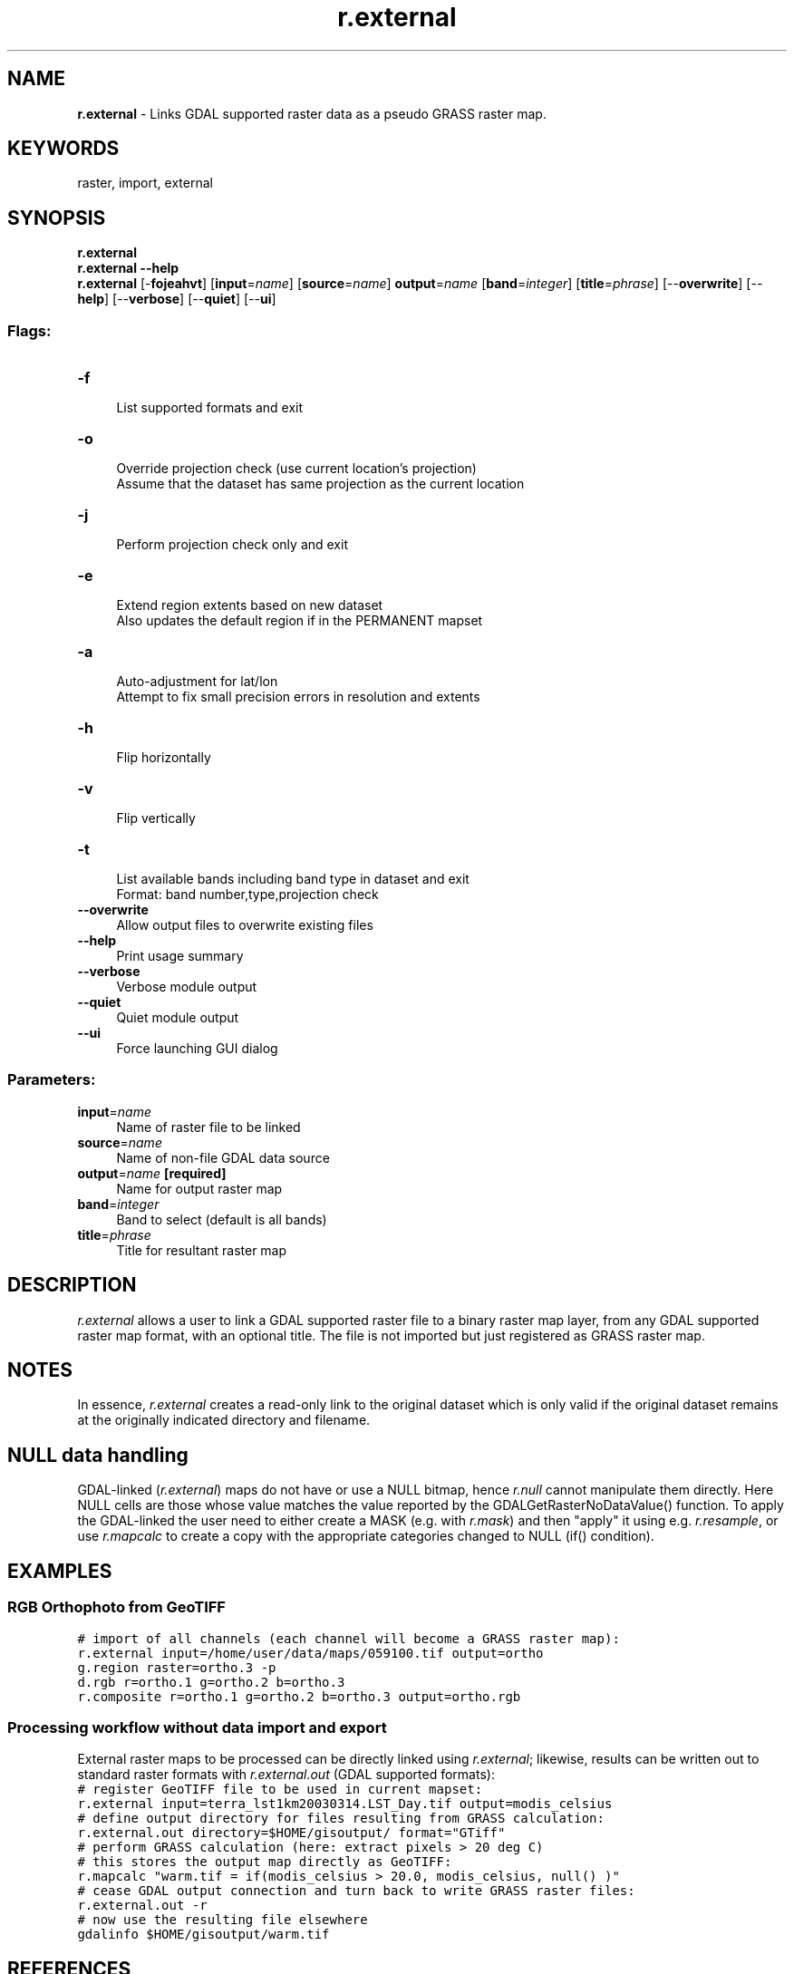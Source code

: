 .TH r.external 1 "" "GRASS 7.8.5" "GRASS GIS User's Manual"
.SH NAME
\fI\fBr.external\fR\fR  \- Links GDAL supported raster data as a pseudo GRASS raster map.
.SH KEYWORDS
raster, import, external
.SH SYNOPSIS
\fBr.external\fR
.br
\fBr.external \-\-help\fR
.br
\fBr.external\fR [\-\fBfojeahvt\fR]  [\fBinput\fR=\fIname\fR]   [\fBsource\fR=\fIname\fR]  \fBoutput\fR=\fIname\fR  [\fBband\fR=\fIinteger\fR]   [\fBtitle\fR=\fIphrase\fR]   [\-\-\fBoverwrite\fR]  [\-\-\fBhelp\fR]  [\-\-\fBverbose\fR]  [\-\-\fBquiet\fR]  [\-\-\fBui\fR]
.SS Flags:
.IP "\fB\-f\fR" 4m
.br
List supported formats and exit
.IP "\fB\-o\fR" 4m
.br
Override projection check (use current location\(cqs projection)
.br
Assume that the dataset has same projection as the current location
.IP "\fB\-j\fR" 4m
.br
Perform projection check only and exit
.IP "\fB\-e\fR" 4m
.br
Extend region extents based on new dataset
.br
Also updates the default region if in the PERMANENT mapset
.IP "\fB\-a\fR" 4m
.br
Auto\-adjustment for lat/lon
.br
Attempt to fix small precision errors in resolution and extents
.IP "\fB\-h\fR" 4m
.br
Flip horizontally
.IP "\fB\-v\fR" 4m
.br
Flip vertically
.IP "\fB\-t\fR" 4m
.br
List available bands including band type in dataset and exit
.br
Format: band number,type,projection check
.IP "\fB\-\-overwrite\fR" 4m
.br
Allow output files to overwrite existing files
.IP "\fB\-\-help\fR" 4m
.br
Print usage summary
.IP "\fB\-\-verbose\fR" 4m
.br
Verbose module output
.IP "\fB\-\-quiet\fR" 4m
.br
Quiet module output
.IP "\fB\-\-ui\fR" 4m
.br
Force launching GUI dialog
.SS Parameters:
.IP "\fBinput\fR=\fIname\fR" 4m
.br
Name of raster file to be linked
.IP "\fBsource\fR=\fIname\fR" 4m
.br
Name of non\-file GDAL data source
.IP "\fBoutput\fR=\fIname\fR \fB[required]\fR" 4m
.br
Name for output raster map
.IP "\fBband\fR=\fIinteger\fR" 4m
.br
Band to select (default is all bands)
.IP "\fBtitle\fR=\fIphrase\fR" 4m
.br
Title for resultant raster map
.SH DESCRIPTION
\fIr.external\fR allows a user to link a GDAL supported raster file to a binary
raster map layer, from any GDAL supported raster map format, with an optional
title. The file is not imported but just registered as GRASS raster map.
.SH NOTES
In essence, \fIr.external\fR creates a read\-only link to the
original dataset which is only valid if the original dataset remains
at the originally indicated directory and filename.
.SH NULL data handling
GDAL\-linked (\fIr.external\fR) maps do not have or use a NULL
bitmap, hence \fIr.null\fR cannot manipulate them directly. Here
NULL cells are those whose value matches the value reported by the
GDALGetRasterNoDataValue() function.
To apply the GDAL\-linked the user need to either create a MASK (e.g.
with \fIr.mask\fR) and then \(dqapply\(dq it using e.g. \fIr.resample\fR,
or use \fIr.mapcalc\fR to create a copy with the appropriate categories
changed to NULL (if() condition).
.SH EXAMPLES
.SS RGB Orthophoto from GeoTIFF
.br
.nf
\fC
# import of all channels (each channel will become a GRASS raster map):
r.external input=/home/user/data/maps/059100.tif output=ortho
g.region raster=ortho.3 \-p
d.rgb r=ortho.1 g=ortho.2 b=ortho.3
r.composite r=ortho.1 g=ortho.2 b=ortho.3 output=ortho.rgb
\fR
.fi
.SS Processing workflow without data import and export
External raster maps to be processed can be directly linked using \fIr.external\fR;
likewise, results can be written out to standard raster formats with
\fIr.external.out\fR (GDAL supported formats):
.br
.nf
\fC
# register GeoTIFF file to be used in current mapset:
r.external input=terra_lst1km20030314.LST_Day.tif output=modis_celsius
# define output directory for files resulting from GRASS calculation:
r.external.out directory=$HOME/gisoutput/ format=\(dqGTiff\(dq
# perform GRASS calculation (here: extract pixels > 20 deg C)
# this stores the output map directly as GeoTIFF:
r.mapcalc \(dqwarm.tif = if(modis_celsius > 20.0, modis_celsius, null() )\(dq
# cease GDAL output connection and turn back to write GRASS raster files:
r.external.out \-r
# now use the resulting file elsewhere
gdalinfo $HOME/gisoutput/warm.tif
\fR
.fi
.SH REFERENCES
GDAL Pages: http://www.gdal.org/
.br
.SH SEE ALSO
\fI
r.import,
r.in.gdal,
r.external.out
\fR
.PP
\fI
v.import,
v.in.ogr,
v.external,
v.external.out
\fR
.SH AUTHOR
Glynn Clements
.SH SOURCE CODE
.PP
Available at: r.external source code (history)
.PP
Main index |
Raster index |
Topics index |
Keywords index |
Graphical index |
Full index
.PP
© 2003\-2020
GRASS Development Team,
GRASS GIS 7.8.5 Reference Manual
